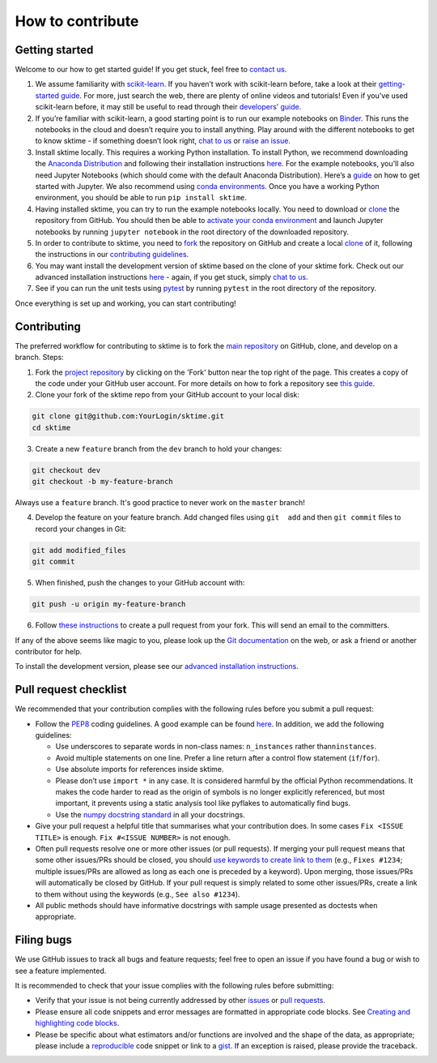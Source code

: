 How to contribute
=================

Getting started
---------------

Welcome to our how to get started guide! If you get stuck, feel free to `contact us`_.

1. We assume familiarity with `scikit-learn`_. If you haven’t work with
   scikit-learn before, take a look at their `getting-started guide`_.
   For more, just search the web, there are plenty of online videos and
   tutorials! Even if you’ve used scikit-learn before, it may still be
   useful to read through their `developers’ guide`_.

2. If you’re familiar with scikit-learn, a good starting point is to run our example notebooks on
   `Binder`_. This runs the notebooks in the cloud and doesn’t require
   you to install anything. Play around with the different notebooks to
   get to know sktime - if something doesn’t look right, `chat to us`_
   or `raise an issue`_.

3. Install sktime locally. This requires a working Python installation.
   To install Python, we recommend downloading the `Anaconda Distribution`_ and following their installation instructions `here`_.
   For the example notebooks, you'll also need Jupyter Notebooks (which should come with the
   default Anaconda Distribution). Here’s a `guide`_ on how to get
   started with Jupyter. We also recommend using `conda environments`_.
   Once you have a working Python environment, you should be able
   to run ``pip install sktime``.

4. Having installed sktime, you can try to run the example notebooks locally. You need
   to download or `clone`_ the repository from GitHub. You should then
   be able to `activate your conda environment`_ and launch Jupyter
   notebooks by running ``jupyter notebook`` in the root directory of
   the downloaded repository.

5. In order to contribute to sktime, you need to `fork`_ the repository
   on GitHub and create a local
   `clone <https://help.github.com/en/articles/cloning-a-repository>`__
   of it, following the instructions in our `contributing guidelines`_.

6. You may want install the development version of sktime based on the
   clone of your sktime fork. Check out our advanced installation
   instructions
   `here <https://github.com/alan-turing-institute/sktime/blob/dev/README.rst>`__
   - again, if you get stuck, simply `chat to us`_.

7. See if you can run the unit tests using `pytest`_ by running
   ``pytest`` in the root directory of the repository.

Once everything is set up and working, you can start contributing!

.. _Code of Conduct: https://github.com/alan-turing-institute/sktime/blob/master/CODE_OF_CONDUCT.rst
.. _create a PR: https://github.com/alan-turing-institute/sktime/blob/master/CONTRIBUTING.rst
.. _contact us: https://gitter.im/sktime/community
.. _scikit-learn: https://scikit-learn.org/stable/
.. _getting-started guide: https://scikit-learn.org/stable/getting_started.html
.. _developers’ guide: https://scikit-learn.org/stable/developers/index.html
.. _Binder: https://mybinder.org/v2/gh/alan-turing-institute/sktime/master?filepath=examples
.. _chat to us: https://gitter.im/sktime/community
.. _raise an issue: https://github.com/alan-turing-institute/sktime/issues/new/choose
.. _Anaconda Distribution: https://www.anaconda.com
.. _here: https://docs.anaconda.com/anaconda/user-guide/getting-started/
.. _guide: https://jupyter.org/install.html
.. _conda environments: https://docs.conda.io/projects/conda/en/latest/user-guide/tasks/manage-environments.html
.. _clone:
.. _activate your conda environment: https://docs.conda.io/projects/conda/en/latest/user-guide/tasks/manage-environments.html
.. _fork: https://help.github.com/en/articles/fork-a-repo
.. _contributing guidelines: https://github.com/alan-turing-institute/sktime/blob/master/CONTRIBUTING.md
.. _pytest: https://docs.pytest.org/en/latest/contents.html

Contributing
------------

The preferred workflow for contributing to sktime is to fork the `main
repository <https://github.com/alan-turing-institute/sktime/>`__ on
GitHub, clone, and develop on a branch. Steps:

1. Fork the `project
   repository <https://github.com/alan-turing-institute/sktime>`__ by
   clicking on the 'Fork' button near the top right of the page. This
   creates a copy of the code under your GitHub user account. For more
   details on how to fork a repository see `this
   guide <https://help.github.com/articles/fork-a-repo/>`__.

2. Clone your fork of the sktime repo from your GitHub account to your
   local disk:

.. code-block:: bash

    git clone git@github.com:YourLogin/sktime.git
    cd sktime

3. Create a new ``feature`` branch from the ``dev`` branch to hold your
   changes:

.. code-block:: bash

    git checkout dev
    git checkout -b my-feature-branch

Always use a ``feature`` branch. It's good practice to never work on the
``master`` branch!

4. Develop the feature on your feature branch. Add changed files using
   ``git  add`` and then ``git commit`` files to record your changes in
   Git:

.. code-block:: bash

    git add modified_files
    git commit

5. When finished, push the changes to your GitHub account with:

.. code-block:: bash

    git push -u origin my-feature-branch

6. Follow `these
   instructions <https://help.github.com/articles/creating-a-pull-request-from-a-fork>`__
   to create a pull request from your fork. This will send an email to
   the committers.

If any of the above seems like magic to you, please look up the `Git
documentation <https://git-scm.com/documentation>`__ on the web, or ask
a friend or another contributor for help.

To install the development version, please see our `advanced
installation
instructions <https://alan-turing-institute.github.io/sktime/installation.html#development-version>`__.

Pull request checklist
----------------------

We recommended that your contribution complies with the following rules
before you submit a pull request:

-  Follow the `PEP8 <https://www.python.org/dev/peps/pep-0008/>`__
   coding guidelines. A good example can be found
   `here <https://gist.github.com/nateGeorge/5455d2c57fb33c1ae04706f2dc4fee01>`__.
   In addition, we add the following guidelines:

   -  Use underscores to separate words in non-class names:
      ``n_instances`` rather than\ ``ninstances``.
   -  Avoid multiple statements on one line. Prefer a line return after
      a control flow statement (``if``/``for``).
   -  Use absolute imports for references inside sktime.
   -  Please don’t use ``import *`` in any case. It is considered
      harmful by the official Python recommendations. It makes the code
      harder to read as the origin of symbols is no longer explicitly
      referenced, but most important, it prevents using a static
      analysis tool like pyflakes to automatically find bugs.
   -  Use the `numpy docstring
      standard <https://numpydoc.readthedocs.io/en/latest/format.html#docstring-standard>`__
      in all your docstrings.

-  Give your pull request a helpful title that summarises what your
   contribution does. In some cases ``Fix <ISSUE TITLE>`` is enough.
   ``Fix #<ISSUE NUMBER>`` is not enough.

-  Often pull requests resolve one or more other issues (or pull
   requests). If merging your pull request means that some other
   issues/PRs should be closed, you should `use keywords to create link
   to
   them <https://github.com/blog/1506-closing-issues-via-pull-requests/>`__
   (e.g., ``Fixes #1234``; multiple issues/PRs are allowed as long as
   each one is preceded by a keyword). Upon merging, those issues/PRs
   will automatically be closed by GitHub. If your pull request is
   simply related to some other issues/PRs, create a link to them
   without using the keywords (e.g., ``See also #1234``).
-  All public methods should have informative docstrings with sample
   usage presented as doctests when appropriate.

Filing bugs
-----------

We use GitHub issues to track all bugs and feature requests; feel free
to open an issue if you have found a bug or wish to see a feature
implemented.

It is recommended to check that your issue complies with the following
rules before submitting:

-  Verify that your issue is not being currently addressed by other
   `issues <https://github.com/alan-turing-institute/sktime/issues>`__
   or `pull
   requests <https://github.com/alan-turing-institute/sktime/pulls>`__.

-  Please ensure all code snippets and error messages are formatted in
   appropriate code blocks. See `Creating and highlighting code
   blocks <https://help.github.com/articles/creating-and-highlighting-code-blocks>`__.

-  Please be specific about what estimators and/or functions are
   involved and the shape of the data, as appropriate; please include a
   `reproducible <https://stackoverflow.com/help/mcve>`__ code snippet
   or link to a `gist <https://gist.github.com>`__. If an exception is
   raised, please provide the traceback.



